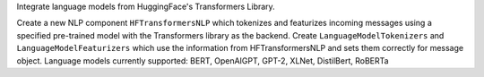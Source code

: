 Integrate language models from HuggingFace's Transformers Library.

Create a new NLP component ``HFTransformersNLP`` which tokenizes and featurizes incoming messages using a specified
pre-trained model with the Transformers library as the backend.
Create ``LanguageModelTokenizers`` and ``LanguageModelFeaturizers`` which use the information from HFTransformersNLP and
sets them correctly for message object.
Language models currently supported: BERT, OpenAIGPT, GPT-2, XLNet, DistilBert, RoBERTa